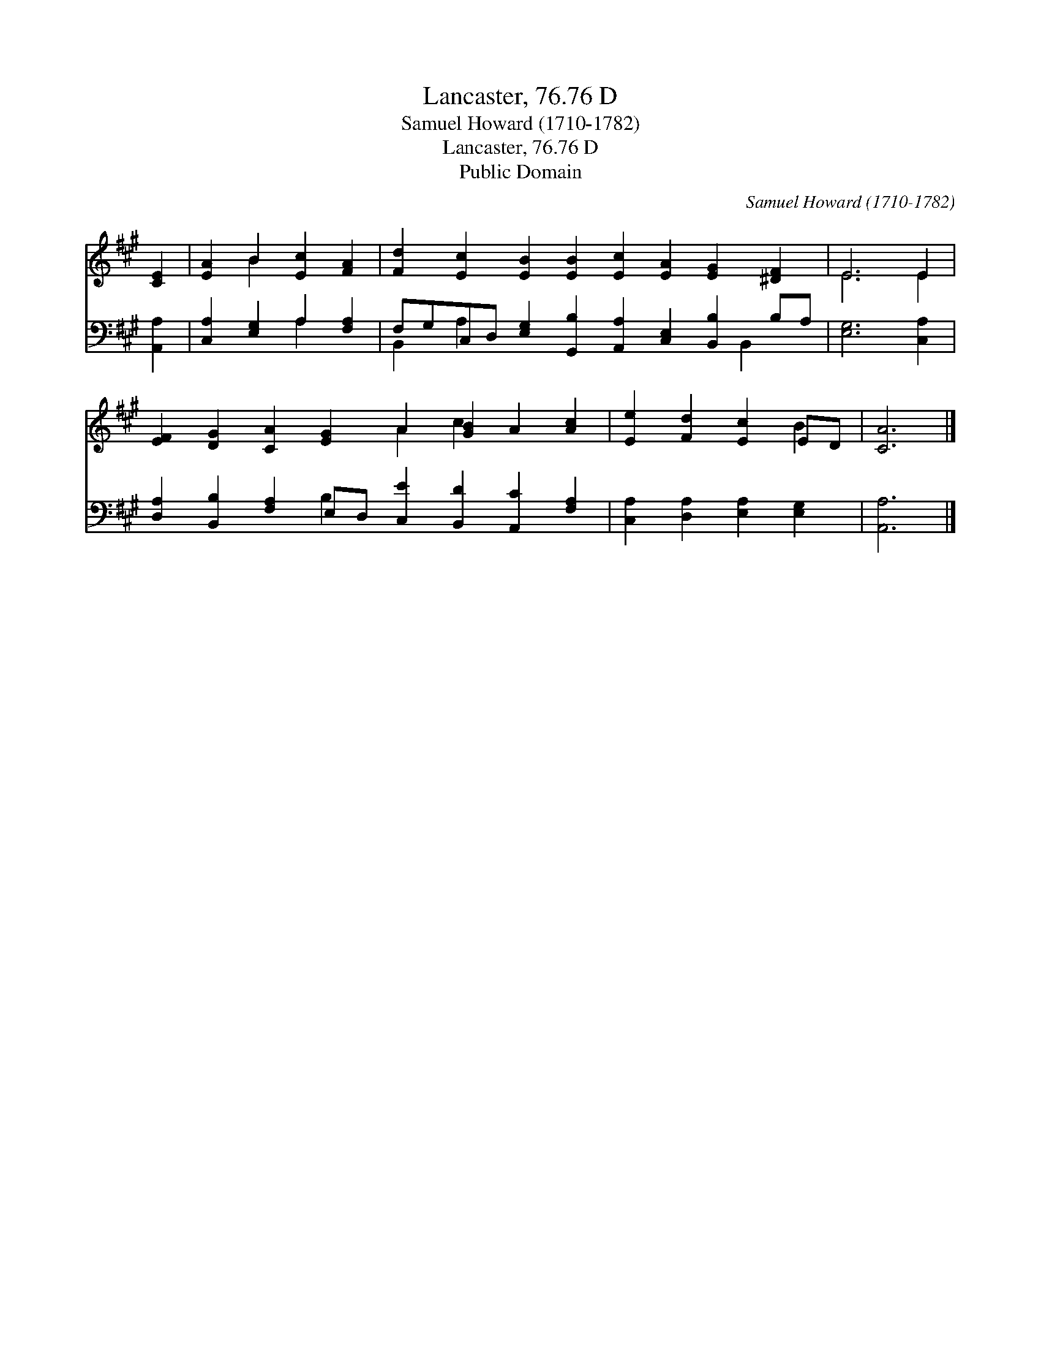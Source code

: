X:1
T:Lancaster, 76.76 D
T:Samuel Howard (1710-1782)
T:Lancaster, 76.76 D
T:Public Domain
C:Samuel Howard (1710-1782)
Z:Public Domain
%%score ( 1 2 ) ( 3 4 )
L:1/8
M:none
K:A
V:1 treble 
V:2 treble 
V:3 bass 
V:4 bass 
V:1
 [CE]2 | [EA]2 B2 [Ec]2 [FA]2 | [Fd]2 [Ec]2 [EB]2 [EB]2 [Ec]2 [EA]2 [EG]2 [^DF]2 | E6 E2 | %4
 [EF]2 [DG]2 [CA]2 [EG]2 A2 [GB]2 A2 [Ac]2 | [Ee]2 [Fd]2 [Ec]2 ED | [CA]6 |] %7
V:2
 x2 | x2 B2 x4 | x16 | E6 E2 | x8 A2 c2 x4 | x6 B2 | x6 |] %7
V:3
 [A,,A,]2 | [C,A,]2 [E,G,]2 A,2 [F,A,]2 | %2
 F,G,C,D, [E,G,]2 [G,,B,]2 [A,,A,]2 [C,E,]2 [B,,B,]2 B,A, | [E,G,]6 [C,A,]2 | %4
 [D,A,]2 [B,,B,]2 [F,A,]2 E,D, [C,E]2 [B,,D]2 [A,,C]2 [F,A,]2 | [C,A,]2 [D,A,]2 [E,A,]2 [E,G,]2 | %6
 [A,,A,]6 |] %7
V:4
 x2 | x4 A,2 x2 | B,,2 A,2 x9 B,,2 x | x8 | x6 B,2 x8 | x8 | x6 |] %7

